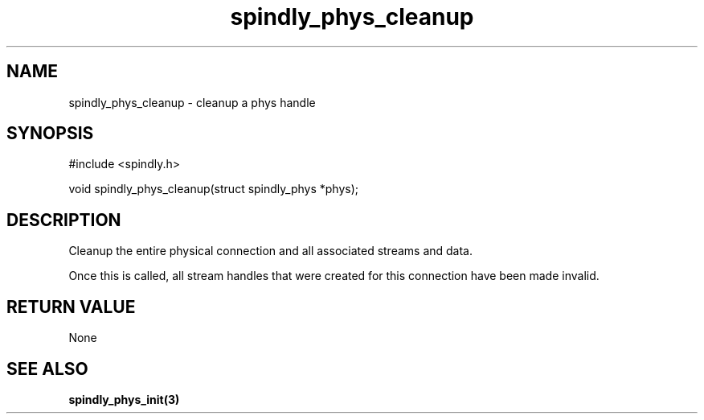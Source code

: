 .TH spindly_phys_cleanup 3 "10 Jul 2012" "spindly 0.1" "spindly manual"
.SH NAME
spindly_phys_cleanup - cleanup a phys handle
.SH SYNOPSIS
.nf
#include <spindly.h>

void spindly_phys_cleanup(struct spindly_phys *phys);
.fi
.SH DESCRIPTION
Cleanup the entire physical connection and all associated streams and data.

Once this is called, all stream handles that were created for this connection
have been made invalid.
.SH RETURN VALUE
None
.SH SEE ALSO
.BR spindly_phys_init(3)


